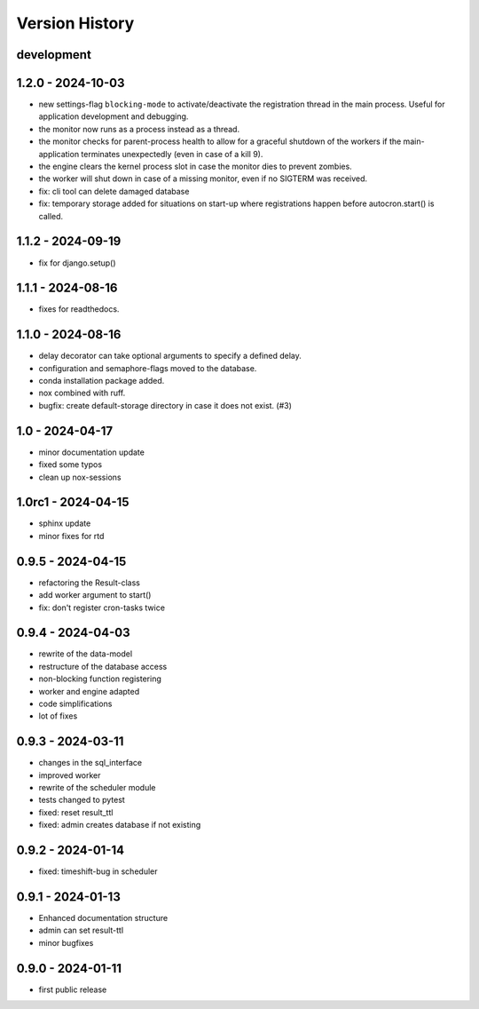 Version History
===============


development
-----------



1.2.0 - 2024-10-03
------------------

- new settings-flag ``blocking-mode`` to activate/deactivate the registration thread in the main process. Useful for application development and debugging.
- the monitor now runs as a process instead as a thread.
- the monitor checks for parent-process health to allow for a graceful shutdown of the workers if the main-application terminates unexpectedly (even in case of a kill 9).
- the engine clears the kernel process slot in case the monitor dies to prevent zombies.
- the worker will shut down in case of a missing monitor, even if no SIGTERM was received.
- fix: cli tool can delete damaged database
- fix: temporary storage added for situations on start-up where registrations happen before autocron.start() is called.


1.1.2 - 2024-09-19
------------------

- fix for django.setup()


1.1.1 - 2024-08-16
------------------

- fixes for readthedocs.


1.1.0 - 2024-08-16
------------------

- delay decorator can take optional arguments to specify a defined delay.
- configuration and semaphore-flags moved to the database.
- conda installation package added.
- nox combined with ruff.
- bugfix: create default-storage directory in case it does not exist. (#3)


1.0 - 2024-04-17
----------------

- minor documentation update
- fixed some typos
- clean up nox-sessions


1.0rc1 - 2024-04-15
-------------------

- sphinx update
- minor fixes for rtd


0.9.5 - 2024-04-15
------------------

- refactoring the Result-class
- add worker argument to start()
- fix: don't register cron-tasks twice


0.9.4 - 2024-04-03
------------------

- rewrite of the data-model
- restructure of the database access
- non-blocking function registering
- worker and engine adapted
- code simplifications
- lot of fixes


0.9.3 - 2024-03-11
------------------

- changes in the sql_interface
- improved worker
- rewrite of the scheduler module
- tests changed to pytest
- fixed: reset result_ttl
- fixed: admin creates database if not existing


0.9.2 - 2024-01-14
------------------

- fixed: timeshift-bug in scheduler


0.9.1 - 2024-01-13
------------------

- Enhanced documentation structure
- admin can set result-ttl
- minor bugfixes


0.9.0 - 2024-01-11
------------------

- first public release
